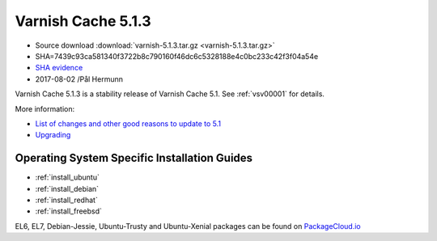 .. _rel5.1.3:

Varnish Cache 5.1.3
===================

* Source download :download:`varnish-5.1.3.tar.gz <varnish-5.1.3.tar.gz>`

* SHA=7439c93ca581340f3722b8c790160f46dc6c5328188e4c0bc233c42f3f04a54e

* `SHA evidence <https://svnweb.freebsd.org/ports/head/www/varnish5/distinfo?view=markup&pathrev=447142>`_

* 2017-08-02 /Pål Hermunn

Varnish Cache 5.1.3 is a stability release of Varnish Cache 5.1. See :ref:`vsv00001` for details.

More information:

* `List of changes and other good reasons to update to 5.1 </docs/5.1/whats-new/changes-5.1.html>`_
* `Upgrading </docs/5.1/whats-new/upgrading-5.1.html>`_

Operating System Specific Installation Guides
---------------------------------------------

* :ref:`install_ubuntu`
* :ref:`install_debian`
* :ref:`install_redhat`
* :ref:`install_freebsd`

EL6, EL7, Debian-Jessie, Ubuntu-Trusty and Ubuntu-Xenial packages can be found
on `PackageCloud.io <https://packagecloud.io/varnishcache/varnish5>`_
